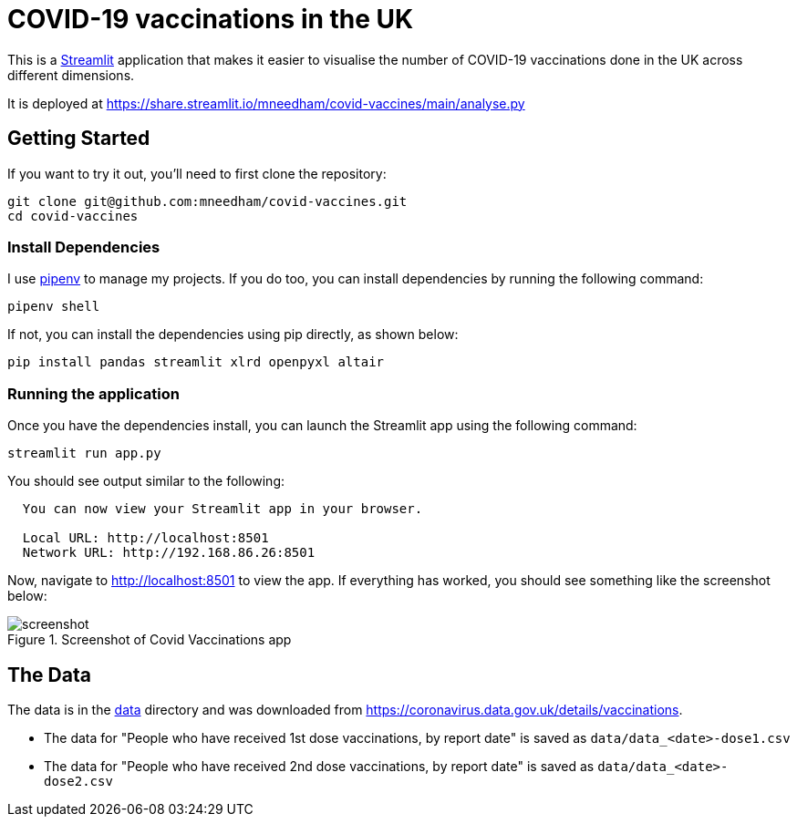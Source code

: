 = COVID-19 vaccinations in the UK

This is a https://streamlit.io/[Streamlit^] application that makes it easier to visualise the number of COVID-19 vaccinations done in the UK across different dimensions.

It is deployed at https://share.streamlit.io/mneedham/covid-vaccines/main/analyse.py

== Getting Started

If you want to try it out, you'll need to first clone the repository:

```
git clone git@github.com:mneedham/covid-vaccines.git
cd covid-vaccines
```

=== Install Dependencies

I use https://pypi.org/project/pipenv/[pipenv^] to manage my projects.
If you do too, you can install dependencies by running the following command:

```
pipenv shell
```

If not, you can install the dependencies using pip directly, as shown below:

```
pip install pandas streamlit xlrd openpyxl altair
```

=== Running the application

Once you have the dependencies install, you can launch the Streamlit app using the following command:

```
streamlit run app.py
```

You should see output similar to the following:

```
  You can now view your Streamlit app in your browser.

  Local URL: http://localhost:8501
  Network URL: http://192.168.86.26:8501
```

Now, navigate to http://localhost:8501 to view the app.
If everything has worked, you should see something like the screenshot below:

.Screenshot of Covid Vaccinations app
image::screenshots/screenshot.gif[title="Screenshot of Covid Vaccinations app"]

== The Data

The data is in the https://github.com/mneedham/covid-vaccines/tree/main/data[data] directory and was downloaded from https://coronavirus.data.gov.uk/details/vaccinations. 

* The data for "People who have received 1st dose vaccinations, by report date" is saved as `data/data_<date>-dose1.csv`
* The data for "People who have received 2nd dose vaccinations, by report date" is saved as `data/data_<date>-dose2.csv`

